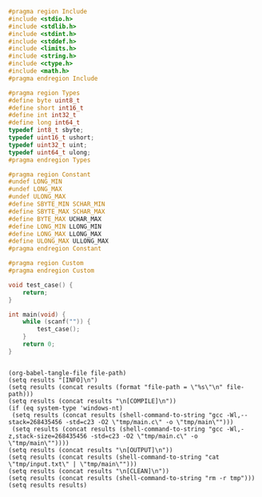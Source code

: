 #+NAME: Code
#+BEGIN_SRC C :tangle tmp/main.c :mkdirp yes
#pragma region Include
#include <stdio.h>
#include <stdlib.h>
#include <stdint.h>
#include <stddef.h>
#include <limits.h>
#include <string.h>
#include <ctype.h>
#include <math.h>
#pragma endregion Include

#pragma region Types
#define byte uint8_t
#define short int16_t
#define int int32_t
#define long int64_t
typedef int8_t sbyte;
typedef uint16_t ushort;
typedef uint32_t uint;
typedef uint64_t ulong;
#pragma endregion Types

#pragma region Constant
#undef LONG_MIN
#undef LONG_MAX
#undef ULONG_MAX
#define SBYTE_MIN SCHAR_MIN
#define SBYTE_MAX SCHAR_MAX
#define BYTE_MAX UCHAR_MAX
#define LONG_MIN LLONG_MIN
#define LONG_MAX LLONG_MAX
#define ULONG_MAX ULLONG_MAX
#pragma endregion Constant

#pragma region Custom
#pragma endregion Custom

void test_case() {
	return;
}

int main(void) {
	while (scanf("")) {
		test_case();
	}
	return 0;
}
#+END_SRC

#+NAME: Input
#+BEGIN_SRC txt :tangle tmp/input.txt :mkdirp yes

#+END_SRC

#+NAME: Build
#+BEGIN_SRC elisp :async :var file-path=(buffer-file-name)
(org-babel-tangle-file file-path)
(setq results "[INFO]\n")
(setq results (concat results (format "file-path = \"%s\"\n" file-path)))
(setq results (concat results "\n[COMPILE]\n"))
(if (eq system-type 'windows-nt)
 (setq results (concat results (shell-command-to-string "gcc -Wl,--stack=268435456 -std=c23 -O2 \"tmp/main.c\" -o \"tmp/main\"")))
 (setq results (concat results (shell-command-to-string "gcc -Wl,-z,stack-size=268435456 -std=c23 -O2 \"tmp/main.c\" -o \"tmp/main\""))))
(setq results (concat results "\n[OUTPUT]\n"))
(setq results (concat results (shell-command-to-string "cat \"tmp/input.txt\" | \"tmp/main\"")))
(setq results (concat results "\n[CLEAN]\n"))
(setq results (concat results (shell-command-to-string "rm -r tmp")))
(setq results results)
#+END_SRC
